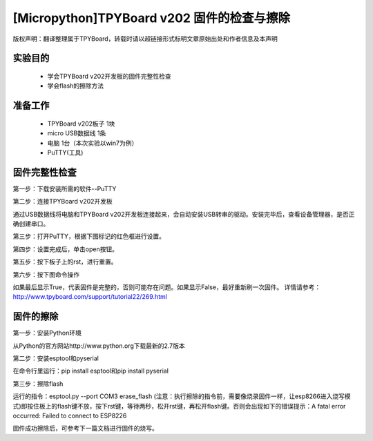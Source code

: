 [Micropython]TPYBoard v202 固件的检查与擦除
========================================================

版权声明：翻译整理属于TPYBoard，转载时请以超链接形式标明文章原始出处和作者信息及本声明

实验目的
-------------------

	- 学会TPYBoard v202开发板的固件完整性检查
	- 学会flash的擦除方法

准备工作
-----------------

	- TPYBoard v202板子 1块
	- micro USB数据线 1条
	- 电脑 1台（本次实验以win7为例）
	- PuTTY(工具)

固件完整性检查
-----------------------

第一步：下载安装所需的软件--PuTTY

第二步：连接TPYBoard v202开发板

通过USB数据线将电脑和TPYBoard v202开发板连接起来，会自动安装USB转串的驱动。安装完毕后，查看设备管理器，是否正确创建串口。

.. image:: http://www.tpyboard.com/ueditor/php/upload/image/20170315/1489557520973289.png

第三步：打开PuTTY，根据下图标记的红色框进行设置。

.. image:: http://www.tpyboard.com/ueditor/php/upload/image/20170315/1489557553767371.png

.. image:: http://www.tpyboard.com/ueditor/php/upload/image/20170315/1489557752936716.png

第四步：设置完成后，单击open按钮。

.. image:: http://www.tpyboard.com/ueditor/php/upload/image/20170315/1489557763855186.png

第五步：按下板子上的rst，进行重置。

.. image:: http://www.tpyboard.com/ueditor/php/upload/image/20170315/1489557774682280.png

第六步：按下图命令操作

.. image:: http://www.tpyboard.com/ueditor/php/upload/image/20170315/1489557784930344.png

如果最后显示True，代表固件是完整的，否则可能存在问题。如果显示False，最好重新刷一次固件。
详情请参考：http://www.tpyboard.com/support/tutorial22/269.html

固件的擦除
----------------------

第一步：安装Python环境

从Python的官方网站http://www.python.org下载最新的2.7版本

.. image:: http://www.tpyboard.com/ueditor/php/upload/image/20170315/1489557824955933.png

第二步：安装esptool和pyserial

在命令行里运行：pip install esptool和pip install pyserial

.. image:: http://www.tpyboard.com/ueditor/php/upload/image/20170315/1489557851831033.png

第三步：擦除flash

运行的指令：esptool.py --port COM3 erase_flash (注意：执行擦除的指令前，需要像烧录固件一样，让esp8266进入烧写模式)即按住板上的flash键不放，按下rst键，等待两秒，松开rst键，再松开flash键。否则会出现如下的错误提示：A fatal error occurred: Failed to connect to ESP8226

固件成功擦除后，可参考下一篇文档进行固件的烧写。
